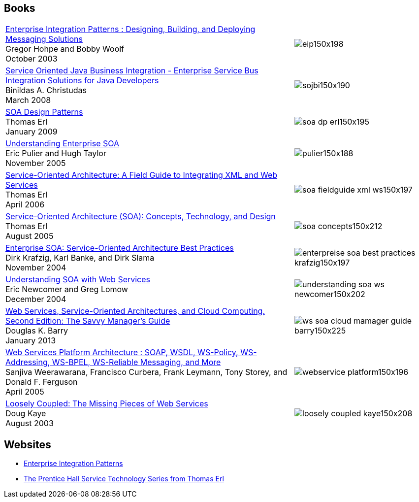//
// Licensed under the Apache License, Version 2.0 (the "License");
// you may not use this file except in compliance with the License.
// You may obtain a copy of the License at
//
//      http://www.apache.org/licenses/LICENSE-2.0
//
// Unless required by applicable law or agreed to in writing, software
// distributed under the License is distributed on an "AS IS" BASIS,
// WITHOUT WARRANTIES OR CONDITIONS OF ANY KIND, either express or implied.
// See the License for the specific language governing permissions and
// limitations under the License.
//

// This document is intended to be included in other documents.
// No title heading!
// The top level heading in all included documents should not be a document title.

== Books

[%autowidth,frame=topbot,grid=rows]
|===
a|https://www.amazon.com/Enterprise-Integration-Patterns-Designing-Deploying/dp/0321200683/ref=sr_1_1?s=books&ie=UTF8&qid=1494695165&sr=1-1[Enterprise Integration Patterns : Designing, Building, and Deploying Messaging Solutions] + 
Gregor Hohpe and Bobby Woolf + 
October 2003 | image:eip150x198.jpg[]

a|http://www.amazon.com/Service-Oriented-Business-Integration-Binildas-Christudas/dp/1847194400[Service Oriented Java Business Integration - Enterprise Service Bus Integration Solutions for Java Developers] + 
Binildas A. Christudas +
March 2008 | image:sojbi150x190.jpg[]

a|https://www.amazon.com/Design-Patterns-Prentice-Service-Oriented-Computing/dp/0136135161[SOA Design Patterns] +
Thomas Erl +
January 2009 | image:soa-dp-erl150x195.jpg[]

a|https://www.manning.com/books/understanding-enterprise-soa[Understanding Enterprise SOA] +
Eric Pulier and Hugh Taylor +
November 2005 | image:pulier150x188.jpg[]

a|https://www.amazon.com/o/ASIN/0131428985/002-7139888-4078404[Service-Oriented Architecture: A Field Guide to Integrating XML and Web Services] +
Thomas Erl +
April 2006 | image:soa-fieldguide-xml-ws150x197.jpg[]

a|https://www.amazon.com/o/ASIN/0131858580/002-7139888-4078404[Service-Oriented Architecture (SOA): Concepts, Technology, and Design] +
Thomas Erl +
August 2005 | image:soa-concepts150x212.jpg[]

a|https://www.amazon.com/o/ASIN/0131465759/002-7139888-4078404[Enterprise SOA: Service-Oriented Architecture Best Practices] +
Dirk Krafzig, Karl Banke, and Dirk Slama +
November 2004 | image:enterpreise-soa-best-practices-krafzig150x197.jpg[]

a|https://www.amazon.com/Understanding-SOA-Services-Eric-Newcomer/dp/0321180860[Understanding SOA with Web Services] +
Eric Newcomer and Greg Lomow +
December 2004 | image:understanding-soa-ws-newcomer150x202.jpg[]

a|https://www.amazon.com/Services-Service-Oriented-Architectures-Computing-Second/dp/0123983576[Web Services, Service-Oriented Architectures, and Cloud Computing, Second Edition: The Savvy Manager's Guide] +
Douglas K. Barry +
January 2013 | image:ws-soa-cloud-mamager-guide-barry150x225.jpg[]

a|https://www.amazon.com/Web-Services-Platform-Architecture-WS-Addressing/dp/0131488740[Web Services Platform Architecture : SOAP, WSDL, WS-Policy, WS-Addressing, WS-BPEL, WS-Reliable Messaging, and More] +
Sanjiva Weerawarana, Francisco Curbera, Frank Leymann, Tony Storey, and Donald F. Ferguson +
April 2005 | image:webservice-platform150x196.jpg[]

a|https://www.amazon.com/Loosely-Coupled-Missing-Pieces-Services/dp/1881378241[Loosely Coupled: The Missing Pieces of Web Services] + 
Doug Kaye + 
August 2003 | image:loosely-coupled-kaye150x208.jpg[]

|===

== Websites

* http://www.eaipatterns.com/[Enterprise Integration Patterns]
* http://www.servicetechbooks.com/[The Prentice Hall Service Technology Series from Thomas Erl]